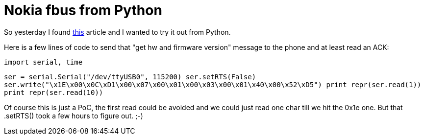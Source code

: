= Nokia fbus from Python

:slug: nokia-fbus-from-python
:category: hacking
:tags: en
:date: 2009-03-16T21:28:37Z
++++
<p>So yesterday I found <a href="http://www.embedtronics.com/nokia/fbus.html">this</a> article and I wanted to try it out from Python.</p><p>Here is a few lines of code to send that "get hw and firmware version" message to the phone and at least read an ACK:</p><p><code>
import serial, time</p><p>ser = serial.Serial("/dev/ttyUSB0", 115200)
ser.setRTS(False)
ser.write("\x1E\x00\x0C\xD1\x00\x07\x00\x01\x00\x03\x00\x01\x40\x00\x52\xD5")
print repr(ser.read(1))
print repr(ser.read(10))
</code></p><p>Of course this is just a PoC, the first read could be avoided and we could just read one char till we hit the 0x1e one. But that .setRTS() took a few hours to figure out. ;-)</p>
++++
